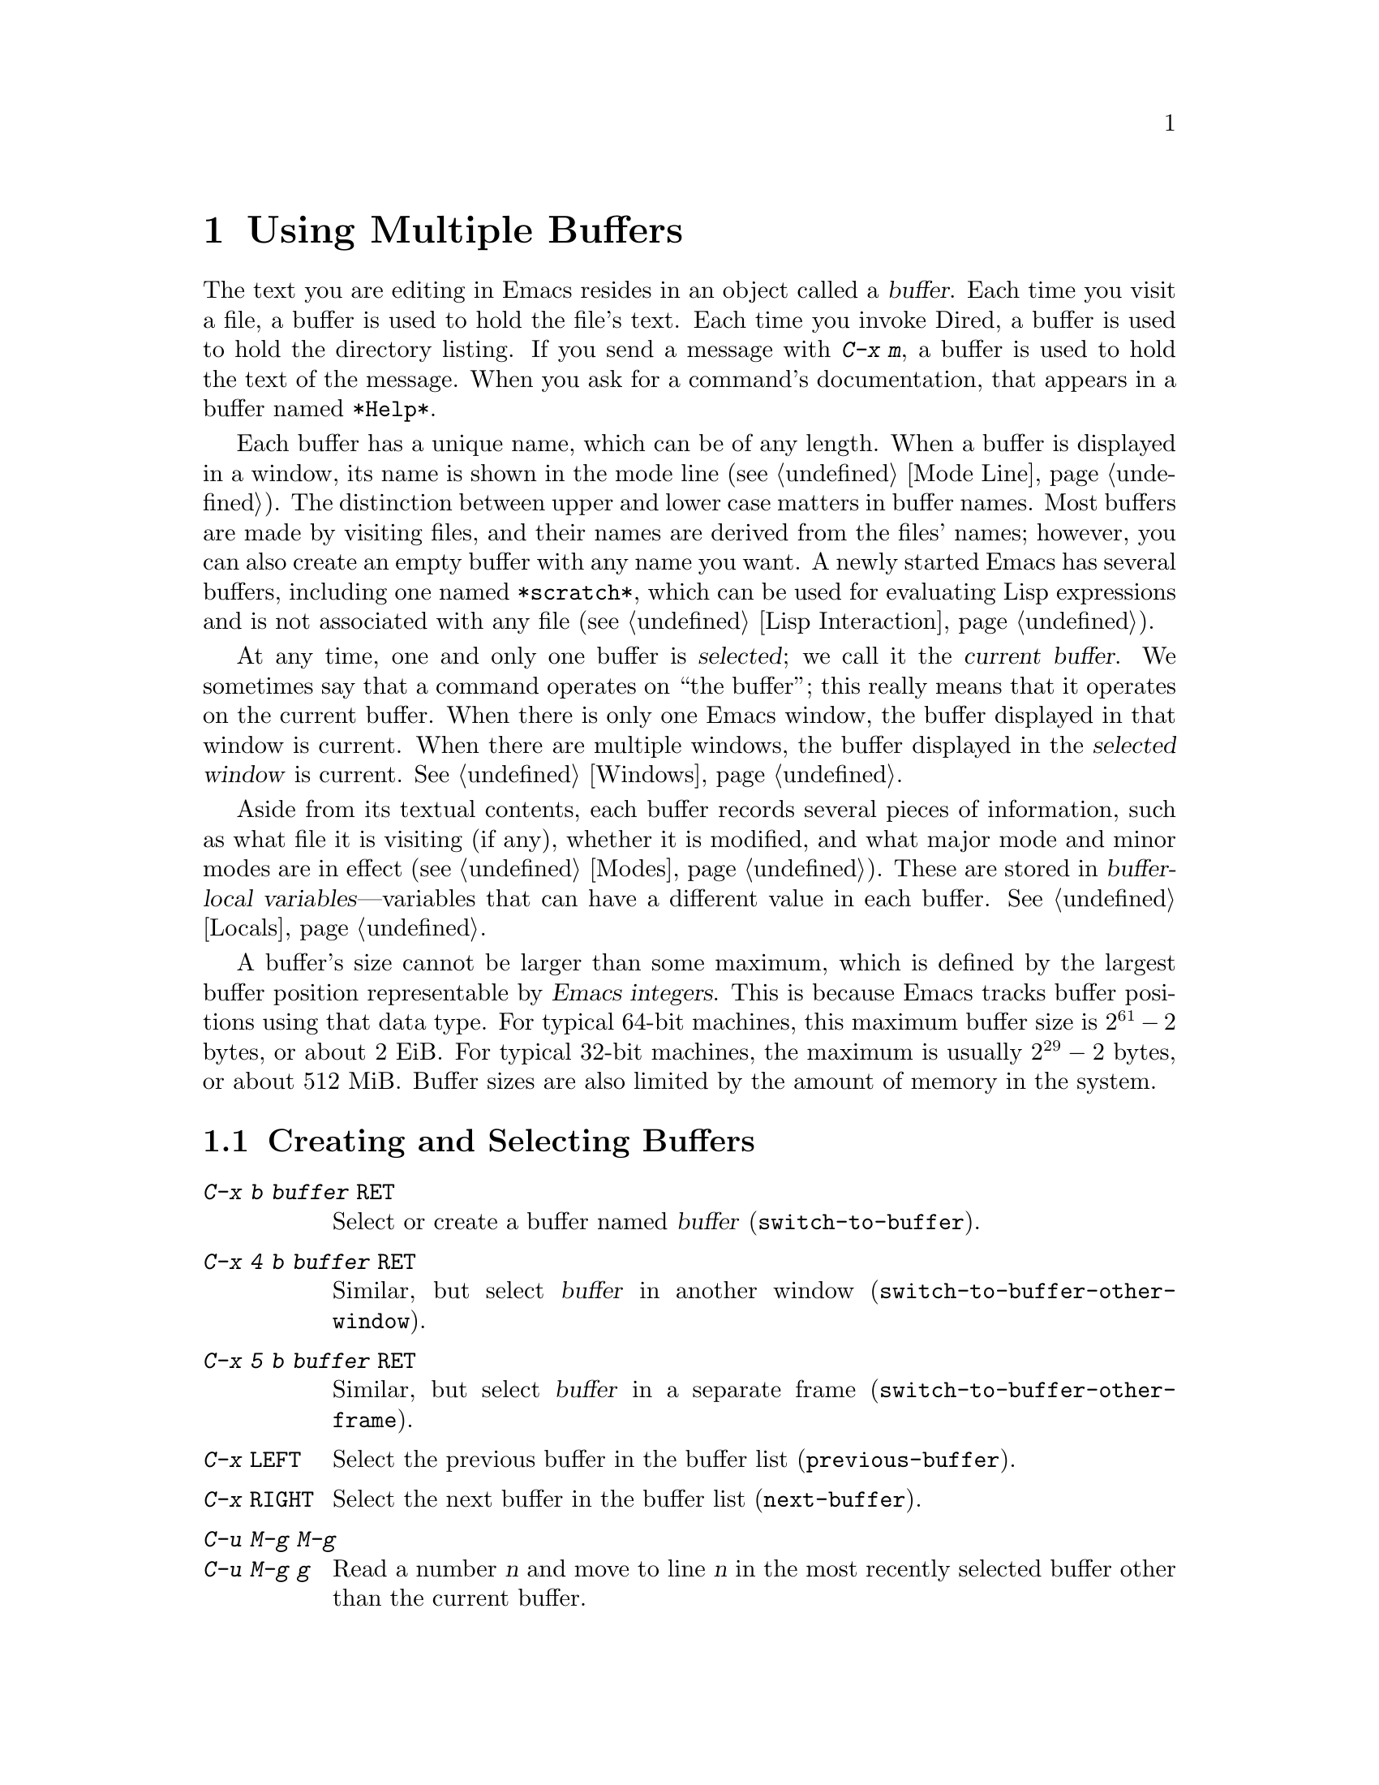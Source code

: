 @c This is part of the Emacs manual.
@c Copyright (C) 1985-1987, 1993-1995, 1997, 2000-2016 Free Software
@c Foundation, Inc.
@c See file emacs.texi for copying conditions.
@node Buffers
@chapter Using Multiple Buffers

@cindex buffers
  The text you are editing in Emacs resides in an object called a
@dfn{buffer}.  Each time you visit a file, a buffer is used to hold
the file's text.  Each time you invoke Dired, a buffer is used to hold
the directory listing.  If you send a message with @kbd{C-x m}, a
buffer is used to hold the text of the message.  When you ask for a
command's documentation, that appears in a buffer named @file{*Help*}.

  Each buffer has a unique name, which can be of any length.  When a
buffer is displayed in a window, its name is shown in the mode line
(@pxref{Mode Line}).  The distinction between upper and lower case
matters in buffer names.  Most buffers are made by visiting files, and
their names are derived from the files' names; however, you can also
create an empty buffer with any name you want.  A newly started Emacs
has several buffers, including one named @file{*scratch*}, which can
be used for evaluating Lisp expressions and is not associated with any
file (@pxref{Lisp Interaction}).

@cindex selected buffer
@cindex current buffer
  At any time, one and only one buffer is @dfn{selected}; we call it
the @dfn{current buffer}.  We sometimes say that a command operates on
``the buffer''; this really means that it operates on the current
buffer.  When there is only one Emacs window, the buffer displayed in
that window is current.  When there are multiple windows, the buffer
displayed in the @dfn{selected window} is current.  @xref{Windows}.

  Aside from its textual contents, each buffer records several pieces
of information, such as what file it is visiting (if any), whether it
is modified, and what major mode and minor modes are in effect
(@pxref{Modes}).  These are stored in @dfn{buffer-local
variables}---variables that can have a different value in each buffer.
@xref{Locals}.

@cindex buffer size, maximum
  A buffer's size cannot be larger than some maximum, which is defined
by the largest buffer position representable by @dfn{Emacs integers}.
This is because Emacs tracks buffer positions using that data type.
For typical 64-bit machines, this maximum buffer size is @math{2^{61} - 2}
bytes, or about 2 EiB@.  For typical 32-bit machines, the maximum is
usually @math{2^{29} - 2} bytes, or about 512 MiB@.  Buffer sizes are
also limited by the amount of memory in the system.

@menu
* Select Buffer::       Creating a new buffer or reselecting an old one.
* List Buffers::        Getting a list of buffers that exist.
* Misc Buffer::         Renaming; changing read-only status; copying text.
* Kill Buffer::         Killing buffers you no longer need.
* Several Buffers::     How to go through the list of all buffers
                          and operate variously on several of them.
* Indirect Buffers::    An indirect buffer shares the text of another buffer.
* Buffer Convenience::  Convenience and customization features for
                          buffer handling.
@end menu

@node Select Buffer
@section Creating and Selecting Buffers
@cindex change buffers
@cindex switch buffers

@table @kbd
@item C-x b @var{buffer} @key{RET}
Select or create a buffer named @var{buffer} (@code{switch-to-buffer}).
@item C-x 4 b @var{buffer} @key{RET}
Similar, but select @var{buffer} in another window
(@code{switch-to-buffer-other-window}).
@item C-x 5 b @var{buffer} @key{RET}
Similar, but select @var{buffer} in a separate frame
(@code{switch-to-buffer-other-frame}).
@item C-x @key{LEFT}
Select the previous buffer in the buffer list (@code{previous-buffer}).
@item C-x @key{RIGHT}
Select the next buffer in the buffer list (@code{next-buffer}).
@item C-u M-g M-g
@itemx C-u M-g g
Read a number @var{n} and move to line @var{n} in the most recently
selected buffer other than the current buffer.
@end table

@kindex C-x b
@findex switch-to-buffer
  The @kbd{C-x b} (@code{switch-to-buffer}) command reads a buffer
name using the minibuffer.  Then it makes that buffer current, and
displays it in the currently-selected window.  An empty input
specifies the buffer that was current most recently among those not
now displayed in any window.

  While entering the buffer name, you can use the usual completion and
history commands (@pxref{Minibuffer}).  Note that @kbd{C-x b}, and
related commands, use @dfn{permissive completion with confirmation} for
minibuffer completion: if you type @key{RET} immediately after
completing up to a nonexistent buffer name, Emacs prints
@samp{[Confirm]} and you must type a second @key{RET} to submit that
buffer name.  @xref{Completion Exit}, for details.

  If you specify a buffer that does not exist, @kbd{C-x b} creates a
new, empty buffer that is not visiting any file, and selects it for
editing.  The default value of the variable @code{major-mode}
determines the new buffer's major mode; the default value is
Fundamental mode.  @xref{Major Modes}.  One reason to create a new
buffer is to use it for making temporary notes.  If you try to save
it, Emacs asks for the file name to use, and the buffer's major mode
is re-established taking that file name into account (@pxref{Choosing
Modes}).

@kindex C-x @key{LEFT}
@kindex C-x @key{RIGHT}
@findex next-buffer
@findex previous-buffer
  For conveniently switching between a few buffers, use the commands
@kbd{C-x @key{LEFT}} and @kbd{C-x @key{RIGHT}}.  @kbd{C-x @key{LEFT}}
(@code{previous-buffer}) selects the previous buffer (following the
order of most recent selection in the current frame), while @kbd{C-x
@key{RIGHT}} (@code{next-buffer}) moves through buffers in the reverse
direction.

@kindex C-x 4 b
@findex switch-to-buffer-other-window
  To select a buffer in a window other than the current one, type
@kbd{C-x 4 b} (@code{switch-to-buffer-other-window}).  This prompts
for a buffer name using the minibuffer, displays that buffer in
another window, and selects that window.

@kindex C-x 5 b
@findex switch-to-buffer-other-frame
  Similarly, @kbd{C-x 5 b} (@code{switch-to-buffer-other-frame})
prompts for a buffer name, displays that buffer in another frame, and
selects that frame.  If the buffer is already being shown in a window
on another frame, Emacs selects that window and frame instead of
creating a new frame.

  @xref{Displaying Buffers}, for how the @kbd{C-x 4 b} and @kbd{C-x 5
b} commands get the window and/or frame to display in.

  In addition, @kbd{C-x C-f}, and any other command for visiting a
file, can also be used to switch to an existing file-visiting buffer.
@xref{Visiting}.

@findex goto-line
  @kbd{C-u M-g M-g}, that is @code{goto-line} with a plain prefix
argument, reads a number @var{n} using the minibuffer, selects the
most recently selected buffer other than the current buffer in another
window, and then moves point to the beginning of line number @var{n}
in that buffer.  This is mainly useful in a buffer that refers to line
numbers in another buffer: if point is on or just after a number,
@code{goto-line} uses that number as the default for @var{n}.  Note
that prefix arguments other than just @kbd{C-u} behave differently.
@kbd{C-u 4 M-g M-g} goes to line 4 in the @emph{current} buffer,
without reading a number from the minibuffer.  (Remember that @kbd{M-g
M-g} without prefix argument reads a number @var{n} and then moves to
line number @var{n} in the current buffer.  @xref{Moving Point}.)

  Emacs uses buffer names that start with a space for internal purposes.
It treats these buffers specially in minor ways---for example, by
default they do not record undo information.  It is best to avoid using
such buffer names yourself.

@node List Buffers
@section Listing Existing Buffers

@table @kbd
@item C-x C-b
List the existing buffers (@code{list-buffers}).
@end table

@cindex listing current buffers
@kindex C-x C-b
@findex list-buffers
  To display a list of existing buffers, type @kbd{C-x C-b}.  Each
line in the list shows one buffer's name, size, major mode and visited file.
The buffers are listed in the order that they were current; the
buffers that were current most recently come first.

  @samp{.} in the first field of a line indicates that the buffer is
current.  @samp{%} indicates a read-only buffer.  @samp{*} indicates
that the buffer is modified.  If several buffers are modified, it
may be time to save some with @kbd{C-x s} (@pxref{Save Commands}).
Here is an example of a buffer list:

@smallexample
CRM Buffer                Size  Mode              File
. * .emacs                3294  Emacs-Lisp        ~/.emacs
 %  *Help*                 101  Help
    search.c             86055  C                 ~/cvs/emacs/src/search.c
 %  src                  20959  Dired by name     ~/cvs/emacs/src/
  * *mail*                  42  Mail
 %  HELLO                 1607  Fundamental       ~/cvs/emacs/etc/HELLO
 %  NEWS                481184  Outline           ~/cvs/emacs/etc/NEWS
    *scratch*              191  Lisp Interaction
  * *Messages*            1554  Messages
@end smallexample

@noindent
The buffer @file{*Help*} was made by a help request (@pxref{Help}); it
is not visiting any file.  The buffer @code{src} was made by Dired on
the directory @file{~/cvs/emacs/src/}.  You can list only buffers that
are visiting files by giving the command a prefix argument, as in
@kbd{C-u C-x C-b}.

  @code{list-buffers} omits buffers whose names begin with a space,
unless they visit files: such buffers are used internally by Emacs.

@node Misc Buffer
@section Miscellaneous Buffer Operations

@table @kbd
@item C-x C-q
Toggle read-only status of buffer (@code{read-only-mode}).
@item M-x rename-buffer @key{RET} @var{name} @key{RET}
Change the name of the current buffer.
@item M-x rename-uniquely
Rename the current buffer by adding @samp{<@var{number}>} to the end.
@item M-x view-buffer @key{RET} @var{buffer} @key{RET}
Scroll through buffer @var{buffer}.  @xref{View Mode}.
@end table

@kindex C-x C-q
@vindex buffer-read-only
@cindex read-only buffer
  A buffer can be @dfn{read-only}, which means that commands to change
its contents are not allowed.  The mode line indicates read-only
buffers with @samp{%%} or @samp{%*} near the left margin.  @xref{Mode
Line}.  Read-only buffers are usually made by subsystems such as Dired
and Rmail that have special commands to operate on the text; also by
visiting a file whose access control says you cannot write it.

@findex read-only-mode
@vindex view-read-only
 The command @kbd{C-x C-q} (@code{read-only-mode}) makes a read-only
buffer writable, and makes a writable buffer read-only.  This works by
setting the variable @code{buffer-read-only}, which has a local value
in each buffer and makes the buffer read-only if its value is
non-@code{nil}.  If you change the option @code{view-read-only} to a
non-@code{nil} value, making the buffer read-only with @kbd{C-x C-q}
also enables View mode in the buffer (@pxref{View Mode}).

@findex rename-buffer
  @kbd{M-x rename-buffer} changes the name of the current buffer.  You
specify the new name as a minibuffer argument; there is no default.
If you specify a name that is in use for some other buffer, an error
happens and no renaming is done.

@findex rename-uniquely
  @kbd{M-x rename-uniquely} renames the current buffer to a similar
name with a numeric suffix added to make it both different and unique.
This command does not need an argument.  It is useful for creating
multiple shell buffers: if you rename the @file{*shell*} buffer, then
do @kbd{M-x shell} again, it makes a new shell buffer named
@file{*shell*}; meanwhile, the old shell buffer continues to exist
under its new name.  This method is also good for mail buffers,
compilation buffers, and most Emacs features that create special
buffers with particular names.  (With some of these features, such as
@kbd{M-x compile}, @kbd{M-x grep}, you need to switch to some other
buffer before using the command again, otherwise it will reuse the
current buffer despite the name change.)

  The commands @kbd{M-x append-to-buffer} and @kbd{M-x insert-buffer}
can also be used to copy text from one buffer to another.
@xref{Accumulating Text}.

@node Kill Buffer
@section Killing Buffers

@cindex killing buffers
@cindex close buffer
@cindex close file
  If you continue an Emacs session for a while, you may accumulate a
large number of buffers.  You may then find it convenient to @dfn{kill}
the buffers you no longer need.  (Some other editors call this
operation @dfn{close}, and talk about ``closing the buffer'' or
``closing the file'' visited in the buffer.)  On most operating
systems, killing a buffer releases its space back to the operating
system so that other programs can use it.  Here are some commands for
killing buffers:

@table @kbd
@item C-x k @var{bufname} @key{RET}
Kill buffer @var{bufname} (@code{kill-buffer}).
@item M-x kill-some-buffers
Offer to kill each buffer, one by one.
@item M-x kill-matching-buffers
Offer to kill all buffers matching a regular expression.
@end table

@findex kill-buffer
@kindex C-x k
  @kbd{C-x k} (@code{kill-buffer}) kills one buffer, whose name you
specify in the minibuffer.  The default, used if you type just
@key{RET} in the minibuffer, is to kill the current buffer.  If you
kill the current buffer, another buffer becomes current: one that was
current in the recent past but is not displayed in any window now.  If
you ask to kill a file-visiting buffer that is modified, then you must
confirm with @kbd{yes} before the buffer is killed.

@findex kill-some-buffers
  The command @kbd{M-x kill-some-buffers} asks about each buffer, one
by one.  An answer of @kbd{y} means to kill the buffer, just like
@code{kill-buffer}.  This command ignores buffers whose names begin
with a space, which are used internally by Emacs.

@findex kill-matching-buffers
  The command @kbd{M-x kill-matching-buffers} prompts for a regular
expression and kills all buffers whose names match that expression.
@xref{Regexps}.  Like @code{kill-some-buffers}, it asks for
confirmation before each kill.  This command normally ignores buffers
whose names begin with a space, which are used internally by Emacs.
To kill internal buffers as well, call @code{kill-matching-buffers}
with a prefix argument.

  The Buffer Menu feature is also convenient for killing various
buffers.  @xref{Several Buffers}.

@vindex kill-buffer-hook
  If you want to do something special every time a buffer is killed, you
can add hook functions to the hook @code{kill-buffer-hook} (@pxref{Hooks}).

@findex clean-buffer-list
  If you run one Emacs session for a period of days, as many people do,
it can fill up with buffers that you used several days ago.  The command
@kbd{M-x clean-buffer-list} is a convenient way to purge them; it kills
all the unmodified buffers that you have not used for a long time.  An
ordinary buffer is killed if it has not been displayed for three days;
however, you can specify certain buffers that should never be killed
automatically, and others that should be killed if they have been unused
for a mere hour.

@cindex Midnight mode
@vindex midnight-mode
@vindex midnight-hook
  You can also have this buffer purging done for you, once a day,
by enabling Midnight mode.  Midnight mode operates each day
at midnight; at that time, it runs @code{clean-buffer-list}, or
whichever functions you have placed in the normal hook
@code{midnight-hook} (@pxref{Hooks}).  To enable Midnight mode, use
the Customization buffer to set the variable @code{midnight-mode} to
@code{t}.  @xref{Easy Customization}.

@node Several Buffers
@section Operating on Several Buffers
@cindex Buffer Menu

@table @kbd
@item M-x buffer-menu
Begin editing a buffer listing all Emacs buffers.
@item M-x buffer-menu-other-window
Similar, but do it in another window.
@end table

  The @dfn{Buffer Menu} opened by @kbd{C-x C-b} (@pxref{List Buffers})
does not merely list buffers.  It also allows you to perform various
operations on buffers, through an interface similar to Dired
(@pxref{Dired}).  You can save buffers, kill them (here called
@dfn{deleting} them, for consistency with Dired), or display them.

@findex buffer-menu
@findex buffer-menu-other-window
  To use the Buffer Menu, type @kbd{C-x C-b} and switch to the window
displaying the @file{*Buffer List*} buffer.  You can also type
@kbd{M-x buffer-menu} to open the Buffer Menu in the selected window.
Alternatively, the command @kbd{M-x buffer-menu-other-window} opens
the Buffer Menu in another window, and selects that window.

  The Buffer Menu is a read-only buffer, and can be changed only
through the special commands described in this section.  The usual
cursor motion commands can be used in this buffer.  The following
commands apply to the buffer described on the current line:

@table @kbd
@item d
@findex Buffer-menu-delete
@kindex d @r{(Buffer Menu)}
Flag the buffer for deletion (killing), then move point to the next
line (@code{Buffer-menu-delete}).  The deletion flag is indicated by
the character @samp{D} on the line, before the buffer name.  The
deletion occurs only when you type the @kbd{x} command (see below).

@item C-d
@findex Buffer-menu-delete-backwards
@kindex C-d @r{(Buffer Menu)}
Like @kbd{d}, but move point up instead of down
(@code{Buffer-menu-delete-backwards}).

@item s
@findex Buffer-menu-save
@kindex s @r{(Buffer Menu)}
Flag the buffer for saving (@code{Buffer-menu-save}).  The save flag
is indicated by the character @samp{S} on the line, before the buffer
name.  The saving occurs only when you type @kbd{x}.  You may request
both saving and deletion for the same buffer.

@item x
@findex Buffer-menu-execute
@kindex x @r{(Buffer Menu)}
Perform all flagged deletions and saves (@code{Buffer-menu-execute}).

@item u
@findex Buffer-menu-unmark
@kindex u @r{(Buffer Menu)}
Remove all flags from the current line, and move down
(@code{Buffer-menu-unmark}).

@item @key{DEL}
@findex Buffer-menu-backup-unmark
@kindex DEL @r{(Buffer Menu)}
Move to the previous line and remove all flags on that line
(@code{Buffer-menu-backup-unmark}).
@end table

@noindent
The commands for adding or removing flags, @kbd{d}, @kbd{C-d}, @kbd{s}
and @kbd{u}, all accept a numeric argument as a repeat count.

  The following commands operate immediately on the buffer listed on
the current line.  They also accept a numeric argument as a repeat
count.

@table @kbd
@item ~
@findex Buffer-menu-not-modified
@kindex ~ @r{(Buffer Menu)}
Mark the buffer as unmodified (@code{Buffer-menu-not-modified}).
@xref{Save Commands}.

@item %
@findex Buffer-menu-toggle-read-only
@kindex % @r{(Buffer Menu)}
Toggle the buffer's read-only status
(@code{Buffer-menu-toggle-read-only}).  @xref{Misc Buffer}.

@item t
@findex Buffer-menu-visit-tags-table
@kindex % @r{(Buffer Menu)}
Visit the buffer as a tags table
(@code{Buffer-menu-visit-tags-table}).  @xref{Select Tags Table}.
@end table

  The following commands are used to select another buffer or buffers:

@table @kbd
@item q
@findex quit-window
@kindex q @r{(Buffer Menu)}
Quit the Buffer Menu (@code{quit-window}).  The most recent formerly
visible buffer is displayed in its place.

@item @key{RET}
@itemx f
@findex Buffer-menu-this-window
@kindex f @r{(Buffer Menu)}
@kindex RET @r{(Buffer Menu)}
Select this line's buffer, replacing the @file{*Buffer List*} buffer
in its window (@code{Buffer-menu-this-window}).

@item o
@findex Buffer-menu-other-window
@kindex o @r{(Buffer Menu)}
Select this line's buffer in another window, as if by @kbd{C-x 4 b},
leaving @file{*Buffer List*} visible
(@code{Buffer-menu-other-window}).

@item C-o
@findex Buffer-menu-switch-other-window
@kindex C-o @r{(Buffer Menu)}
Display this line's buffer in another window, without selecting it
(@code{Buffer-menu-switch-other-window}).

@item 1
@findex Buffer-menu-1-window
@kindex 1 @r{(Buffer Menu)}
Select this line's buffer in a full-frame window
(@code{Buffer-menu-1-window}).

@item 2
@findex Buffer-menu-2-window
@kindex 2 @r{(Buffer Menu)}
Set up two windows on the current frame, with this line's buffer
selected in one, and a previously current buffer (aside from
@file{*Buffer List*}) in the other (@code{Buffer-menu-2-window}).

@item b
@findex Buffer-menu-bury
@kindex b @r{(Buffer Menu)}
Bury this line's buffer (@code{Buffer-menu-bury}).

@item m
@findex Buffer-menu-mark
@kindex m @r{(Buffer Menu)}
Mark this line's buffer to be displayed in another window if you exit
with the @kbd{v} command (@code{Buffer-menu-mark}).  The display flag
is indicated by the character @samp{>} at the beginning of the line.
(A single buffer may not have both deletion and display flags.)

@item v
@findex Buffer-menu-select
@kindex v @r{(Buffer Menu)}
Select this line's buffer, and also display in other windows any
buffers flagged with the @kbd{m} command (@code{Buffer-menu-select}).
If you have not flagged any buffers, this command is equivalent to
@kbd{1}.
@end table

  The following commands affect the entire buffer list:

@table @kbd
@item S
@findex tabulated-list-sort
@kindex S @r{(Buffer Menu)}
Sort the Buffer Menu entries according to their values in the column
at point.  With a numeric prefix argument @var{n}, sort according to
the @var{n}-th column (@code{tabulated-list-sort}).

@item T
@findex Buffer-menu-toggle-files-only
@kindex T @r{(Buffer Menu)}
Delete, or reinsert, lines for non-file buffers
(@code{Buffer-menu-toggle-files-only}).  This command toggles the
inclusion of such buffers in the buffer list.
@end table

  Normally, the buffer @file{*Buffer List*} is not updated
automatically when buffers are created and killed; its contents are
just text.  If you have created, deleted or renamed buffers, the way
to update @file{*Buffer List*} to show what you have done is to type
@kbd{g} (@code{revert-buffer}).  You can make this happen regularly
every @code{auto-revert-interval} seconds if you enable Auto Revert
mode in this buffer, as long as it is not marked modified.  Global
Auto Revert mode applies to the @file{*Buffer List*} buffer only if
@code{global-auto-revert-non-file-buffers} is non-@code{nil}.
@iftex
@inforef{Autorevert,, emacs-xtra}, for details.
@end iftex
@ifnottex
@xref{Autorevert, global-auto-revert-non-file-buffers}, for details.
@end ifnottex

@node Indirect Buffers
@section Indirect Buffers
@cindex indirect buffer
@cindex base buffer

  An @dfn{indirect buffer} shares the text of some other buffer, which
is called the @dfn{base buffer} of the indirect buffer.  In some ways it
is a buffer analogue of a symbolic link between files.

@table @kbd
@findex make-indirect-buffer
@item M-x make-indirect-buffer @key{RET} @var{base-buffer} @key{RET} @var{indirect-name} @key{RET}
Create an indirect buffer named @var{indirect-name} with base buffer
@var{base-buffer}.
@findex clone-indirect-buffer
@item M-x clone-indirect-buffer @key{RET}
Create an indirect buffer that is a twin copy of the current buffer.
@item C-x 4 c
@kindex C-x 4 c
@findex clone-indirect-buffer-other-window
Create an indirect buffer that is a twin copy of the current buffer, and
select it in another window (@code{clone-indirect-buffer-other-window}).
@end table

  The text of the indirect buffer is always identical to the text of its
base buffer; changes made by editing either one are visible immediately
in the other.  But in all other respects, the indirect buffer and its
base buffer are completely separate.  They can have different names,
different values of point, different narrowing, different markers,
different major modes, and different local variables.

  An indirect buffer cannot visit a file, but its base buffer can.  If
you try to save the indirect buffer, that actually works by saving the
base buffer.  Killing the base buffer effectively kills the indirect
buffer, but killing an indirect buffer has no effect on its base buffer.

  One way to use indirect buffers is to display multiple views of an
outline.  @xref{Outline Views}.

@vindex clone-indirect-buffer-hook
  A quick and handy way to make an indirect buffer is with the command
@kbd{M-x clone-indirect-buffer}.  It creates and selects an indirect
buffer whose base buffer is the current buffer.  With a numeric
argument, it prompts for the name of the indirect buffer; otherwise it
uses the name of the current buffer, with a @samp{<@var{n}>} suffix
added.  @kbd{C-x 4 c} (@code{clone-indirect-buffer-other-window})
works like @kbd{M-x clone-indirect-buffer}, but it selects the new
buffer in another window.  These functions run the hook
@code{clone-indirect-buffer-hook} after creating the indirect buffer.

  The more general way to make an indirect buffer is with the command
@kbd{M-x make-indirect-buffer}.  It creates an indirect buffer
named @var{indirect-name} from a buffer @var{base-buffer}, prompting for
both using the minibuffer.

@node Buffer Convenience
@section Convenience Features and Customization of Buffer Handling

   This section describes several modes and features that make it more
convenient to switch between buffers.

@menu
* Uniquify::               Making buffer names unique with directory parts.
* Icomplete::              Fast minibuffer selection.
* Buffer Menus::           Configurable buffer menu.
@end menu

@node Uniquify
@subsection Making Buffer Names Unique

@cindex unique buffer names
@cindex directories in buffer names
  When several buffers visit identically-named files, Emacs must give
the buffers distinct names.  The default method adds a suffix based on
the names of the directories that contain the files.  For example, if
you visit files @file{/foo/bar/mumble/name} and
@file{/baz/quux/mumble/name} at the same time, their buffers will be
named @samp{name<bar/mumble>} and @samp{name<quux/mumble>}, respectively.
Emacs adds as many directory parts as are needed to make a unique name.

@vindex uniquify-buffer-name-style
  You can choose from several different styles for constructing unique
buffer names, by customizing the option @code{uniquify-buffer-name-style}.

  The @code{forward} naming method includes part of the file's
directory name at the beginning of the buffer name; using this method,
buffers visiting the files @file{/u/rms/tmp/Makefile} and
@file{/usr/projects/zaphod/Makefile} would be named
@samp{tmp/Makefile} and @samp{zaphod/Makefile}.

  In contrast, the @code{post-forward} naming method would call the
buffers @samp{Makefile|tmp} and @samp{Makefile|zaphod}.  The default
method @code{post-forward-angle-brackets} is like @code{post-forward},
except that it encloses the unique path in angle brackets.  The
@code{reverse} naming method would call them @samp{Makefile\tmp} and
@samp{Makefile\zaphod}.  The nontrivial difference between
@code{post-forward} and @code{reverse} occurs when just one directory
name is not enough to distinguish two files; then @code{reverse} puts
the directory names in reverse order, so that @file{/top/middle/file}
becomes @samp{file\middle\top}, while @code{post-forward} puts them in
forward order after the file name, as in @samp{file|top/middle}.  If
@code{uniquify-buffer-name-style} is set to @code{nil}, the buffer
names simply get @samp{<2>}, @samp{<3>}, etc.@: appended.

  Which rule to follow for putting the directory names in the buffer
name is not very important if you are going to @emph{look} at the
buffer names before you type one.  But as an experienced user, if you
know the rule, you won't have to look.  And then you may find that one
rule or another is easier for you to remember and apply quickly.

@node Icomplete
@subsection Fast minibuffer selection

@findex icomplete-mode
@cindex Icomplete mode

  Icomplete global minor mode provides a convenient way to quickly select an
element among the possible completions in a minibuffer.  When enabled, typing
in the minibuffer continuously displays a list of possible completions that
match the string you have typed.

  At any time, you can type @kbd{C-j} to select the first completion in
the list.  So the way to select a particular completion is to make it the
first in the list.  There are two ways to do this.  You can type more
of the completion name and thus narrow down the list, excluding unwanted
completions above the desired one.  Alternatively, you can use @kbd{C-.}
and @kbd{C-,} to rotate the list until the desired buffer is first.

  @kbd{M-@key{TAB}} will select the first completion in the list, like
@kbd{C-j} but without exiting the minibuffer, so you can edit it
further.  This is typically used when entering a file name, where
@kbd{M-@key{TAB}} can be used a few times to descend in the hierarchy
of directories.

  To enable Icomplete mode, type @kbd{M-x icomplete-mode}, or customize
the variable @code{icomplete-mode} to @code{t} (@pxref{Easy
Customization}).

@node Buffer Menus
@subsection Customizing Buffer Menus

@findex bs-show
@cindex buffer list, customizable
@table @kbd
@item M-x bs-show
Make a list of buffers similarly to @kbd{M-x list-buffers} but
customizable.
@end table

  @kbd{M-x bs-show} pops up a buffer list similar to the one normally
displayed by @kbd{C-x C-b} but which you can customize.  If you prefer
this to the usual buffer list, you can bind this command to @kbd{C-x
C-b}.  To customize this buffer list, use the @code{bs} Custom group
(@pxref{Easy Customization}).

@findex msb-mode
@cindex mode, MSB
@cindex MSB mode
@findex mouse-buffer-menu
@kindex C-Down-Mouse-1
  MSB global minor mode (``MSB'' stands for ``mouse select buffer'')
provides a different and customizable mouse buffer menu which you may
prefer.  It replaces the bindings of @code{mouse-buffer-menu},
normally on @kbd{C-Down-Mouse-1} and @kbd{C-@key{F10}}, and the menu
bar buffer menu.  You can customize the menu in the @code{msb} Custom
group.
